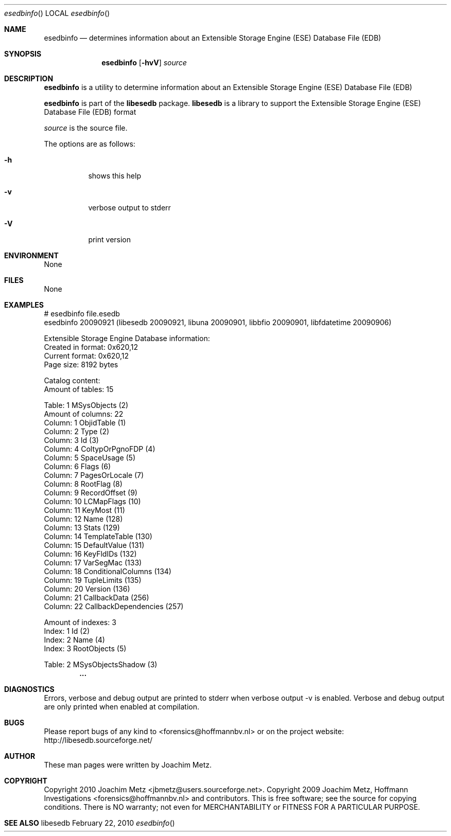 .Dd February 22, 2010
.Dt esedbinfo
.Os libesedb
.Sh NAME
.Nm esedbinfo
.Nd determines information about an Extensible Storage Engine (ESE) Database File (EDB)
.Sh SYNOPSIS
.Nm esedbinfo
.Op Fl hvV
.Va Ar source
.Sh DESCRIPTION
.Nm esedbinfo
is a utility to determine information about an Extensible Storage Engine (ESE) Database File (EDB)
.Pp
.Nm esedbinfo
is part of the
.Nm libesedb
package.
.Nm libesedb
is a library to support the Extensible Storage Engine (ESE) Database File (EDB) format
.Pp
.Ar source
is the source file.
.Pp
The options are as follows:
.Bl -tag -width Ds
.It Fl h
shows this help
.It Fl v
verbose output to stderr
.It Fl V
print version
.El
.Sh ENVIRONMENT
None
.Sh FILES
None
.Sh EXAMPLES
.Bd -literal
# esedbinfo file.esedb
esedbinfo 20090921 (libesedb 20090921, libuna 20090901, libbfio 20090901, libfdatetime 20090906)

Extensible Storage Engine Database information:
        Created in format:      0x620,12
        Current format:         0x620,12
        Page size:              8192 bytes

Catalog content:
        Amount of tables:       15

Table: 1                        MSysObjects (2)
        Amount of columns:      22
        Column: 1               ObjidTable (1)
        Column: 2               Type (2)
        Column: 3               Id (3)
        Column: 4               ColtypOrPgnoFDP (4)
        Column: 5               SpaceUsage (5)
        Column: 6               Flags (6)
        Column: 7               PagesOrLocale (7)
        Column: 8               RootFlag (8)
        Column: 9               RecordOffset (9)
        Column: 10              LCMapFlags (10)
        Column: 11              KeyMost (11)
        Column: 12              Name (128)
        Column: 13              Stats (129)
        Column: 14              TemplateTable (130)
        Column: 15              DefaultValue (131)
        Column: 16              KeyFldIDs (132)
        Column: 17              VarSegMac (133)
        Column: 18              ConditionalColumns (134)
        Column: 19              TupleLimits (135)
        Column: 20              Version (136)
        Column: 21              CallbackData (256)
        Column: 22              CallbackDependencies (257)

        Amount of indexes:      3
        Index: 1                Id (2)
        Index: 2                Name (4)
        Index: 3                RootObjects (5)

Table: 2                        MSysObjectsShadow (3)
.Dl        ...

.Ed
.Sh DIAGNOSTICS
Errors, verbose and debug output are printed to stderr when verbose output \-v is enabled.
Verbose and debug output are only printed when enabled at compilation.
.Sh BUGS
Please report bugs of any kind to <forensics@hoffmannbv.nl> or on the project website:
http://libesedb.sourceforge.net/
.Sh AUTHOR
These man pages were written by Joachim Metz.
.Sh COPYRIGHT
Copyright 2010 Joachim Metz <jbmetz@users.sourceforge.net>.
Copyright 2009 Joachim Metz, Hoffmann Investigations <forensics@hoffmannbv.nl> and contributors.
This is free software; see the source for copying conditions. There is NO warranty; not even for MERCHANTABILITY or FITNESS FOR A PARTICULAR PURPOSE.
.Sh SEE ALSO
